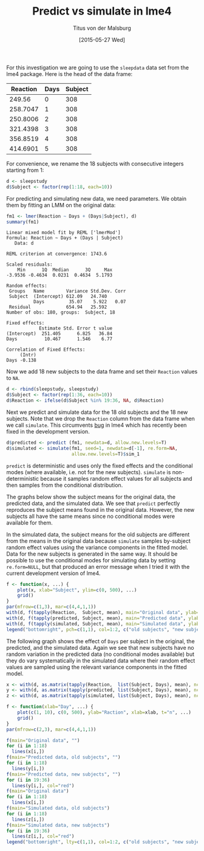 #+TITLE: Predict vs simulate in lme4
#+AUTHOR: Titus von der Malsburg
#+DATE: [2015-05-27 Wed]
#+EMAIL: malsburg@ucsd.edu
#+OPTIONS: toc:nil

For this investigation we are going to use the ~sleepdata~ data set from the lme4 package.  Here is the head of the data frame:

#+BEGIN_SRC R :session *R* :results table :exports results :colnames yes
library(lme4)

head(sleepstudy)
#+END_SRC

#+RESULTS:
| Reaction | Days | Subject |
|----------+------+---------|
|   249.56 |    0 |     308 |
| 258.7047 |    1 |     308 |
| 250.8006 |    2 |     308 |
| 321.4398 |    3 |     308 |
| 356.8519 |    4 |     308 |
| 414.6901 |    5 |     308 |

For convenience, we rename the 18 subjects with consecutive integers starting from 1:

#+BEGIN_SRC R :session *R* :results none :exports code
d <- sleepstudy
d$Subject <- factor(rep(1:18, each=10))
#+END_SRC

For predicting and simulating new data, we need parameters.  We obtain them by fitting an LMM on the original data:

#+BEGIN_SRC R :session *R* :results output :exports both
fm1 <- lmer(Reaction ~ Days + (Days|Subject), d)
summary(fm1)
#+END_SRC

#+RESULTS:
#+begin_example
Linear mixed model fit by REML ['lmerMod']
Formula: Reaction ~ Days + (Days | Subject)
   Data: d

REML criterion at convergence: 1743.6

Scaled residuals: 
    Min      1Q  Median      3Q     Max 
-3.9536 -0.4634  0.0231  0.4634  5.1793 

Random effects:
 Groups   Name        Variance Std.Dev. Corr
 Subject  (Intercept) 612.09   24.740       
          Days         35.07    5.922   0.07
 Residual             654.94   25.592       
Number of obs: 180, groups:  Subject, 18

Fixed effects:
            Estimate Std. Error t value
(Intercept)  251.405      6.825   36.84
Days          10.467      1.546    6.77

Correlation of Fixed Effects:
     (Intr)
Days -0.138
#+end_example

Now we add 18 new subjects to the data frame and set their ~Reaction~ values to ~NA~.

#+BEGIN_SRC R :session *R* :results none :exports code
d <- rbind(sleepstudy, sleepstudy)
d$Subject <- factor(rep(1:36, each=10))
d$Reaction <- ifelse(d$Subject %in% 19:36, NA, d$Reaction)
#+END_SRC

Next we predict and simulate data for the 18 old subjects and the 18 new subjects.  Note that we drop the ~Reaction~ column from the data frame when we call ~simulate~.  This circumvents [[https://github.com/lme4/lme4/issues/305][bug]] in lme4 which has recently been fixed in the development version.

#+BEGIN_SRC R :session *R* :results none :exports code
  d$predicted <- predict (fm1, newdata=d, allow.new.levels=T)
  d$simulated <- simulate(fm1, seed=1, newdata=d[-1], re.form=NA,
                          allow.new.levels=T)$sim_1
#+END_SRC

~predict~ is deterministic and uses only the fixed effects and the conditional modes (where available, i.e. not for the new subjects).  ~simulate~ is non-deterministic because it samples random effect values for all subjects and then samples from the conditional distribution.

The graphs below show the subject means for the original data, the predicted data, and the simulated data.  We see that ~predict~ perfectly reproduces the subject means found in the original data.  However, the new subjects all have the same means since no conditional modes were available for them.

In the simulated data, the subject means for the old subjects are different from the means in the original data because ~simulate~ samples by-subject random effect values using the variance components in the fitted model.  Data for the new subjects is generated in the same way.  It should be possible to use the conditional modes for simulating data by setting ~re.form=NULL~, but that produced an error message when I tried it with the current development version of lme4.

#+BEGIN_SRC R :session *R* :results output graphics :exports both :file subject_means.png :width 800 :height 300 :res 130
f <- function(x, ...) {
    plot(x, xlab="Subject", ylim=c(0, 500), ...)
    grid()
}
par(mfrow=c(1,3), mar=c(4,4,1,1))
with(d, f(tapply(Reaction,  Subject, mean), main="Original data", ylab="Reaction", xlim=c(1, 36)))
with(d, f(tapply(predicted, Subject, mean), main="Predicted data", ylab="", col=rep(1:2, each=18)))
with(d, f(tapply(simulated, Subject, mean), main="Simulated data", ylab="", col=rep(1:2, each=18)))
legend("bottomright", pch=c(1,1), col=1:2, c("old subjects", "new subjects"), bg="white")
#+END_SRC

#+ATTR_HTML: title="Subject means"
#+RESULTS:
[[file:http://pages.ucsd.edu/~tvondermalsburg/R/subject_means.png]]

The following graph shows the effect of ~Days~ per subject in the original, the predicted, and the simulated data.  Again we see that new subjects have no random variation in the predicted data (no conditional modes available) but they do vary systematically in the simulated data where their random effect values are sampled using the relevant variance components in the fitted model.

#+BEGIN_SRC R :session *R* :results output graphics :exports both :file subject_slopes.png :width 1000 :height 600 :res 130
x <- with(d, as.matrix(tapply(Reaction,  list(Subject, Days), mean), ncol=9))
y <- with(d, as.matrix(tapply(predicted, list(Subject, Days), mean), ncol=9))
z <- with(d, as.matrix(tapply(simulated, list(Subject, Days), mean), ncol=9))

f <- function(xlab="Day", ...) {
    plot(c(1, 10), c(0, 500), ylab="Raction", xlab=xlab, t="n", ...)
    grid()
}
par(mfrow=c(2,3), mar=c(4,4,1,1))

f(main="Original data", "")
for (i in 1:18)
  lines(x[i,])
f(main="Predicted data, old subjects", "")
for (i in 1:18)
  lines(y[i,])
f(main="Predicted data, new subjects", "")
for (i in 19:36)
  lines(y[i,], col="red")
f(main="Original data")
for (i in 1:18)
  lines(x[i,])
f(main="Simulated data, old subjects")
for (i in 1:18)
  lines(z[i,])
f(main="Simulated data, new subjects")
for (i in 19:36)
  lines(z[i,], col="red")
legend("bottomright", lty=c(1,1), col=1:2, c("old subjects", "new subjects"), bg="white")
#+END_SRC

#+ATTR_HTML: title="Subject slopes"
#+RESULTS:
[[file:http://pages.ucsd.edu/~tvondermalsburg/R/subject_slopes.png]]


